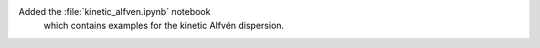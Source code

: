 Added the :file:`kinetic_alfven.ipynb` notebook
 which contains examples for the kinetic Alfvén dispersion.
